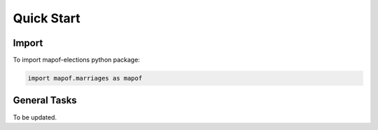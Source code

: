 .. _quickstart:

Quick Start
===========

Import
------

To import mapof-elections python package:

.. code-block:: python

    import mapof.marriages as mapof



General Tasks
-------------
To be updated.